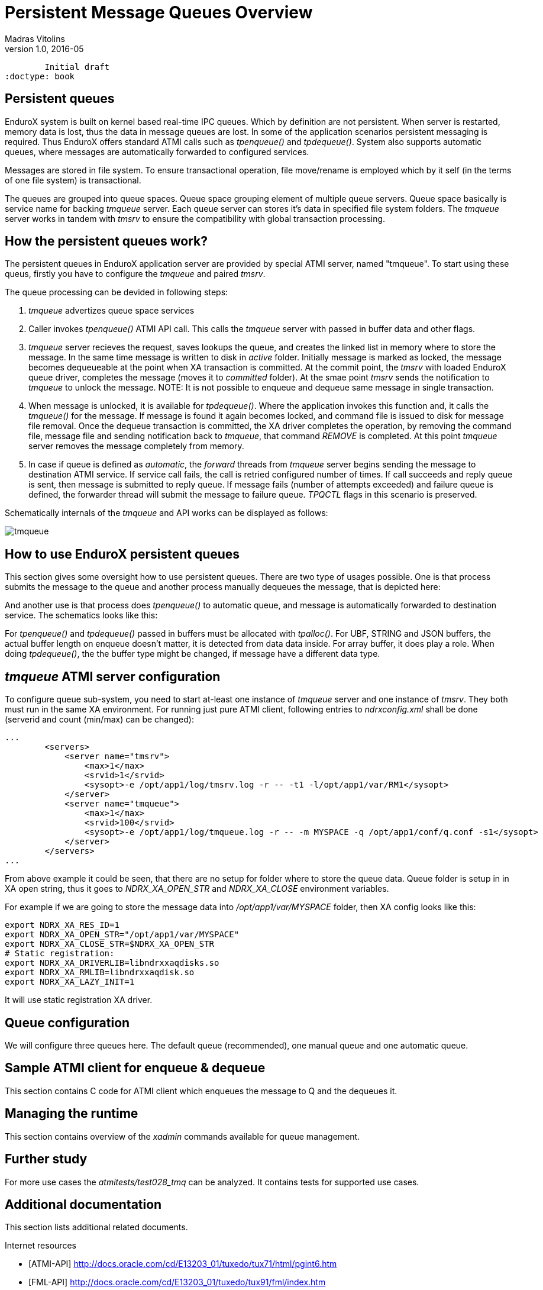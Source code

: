Persistent Message Queues Overview
==================================
Madras Vitolins
v1.0, 2016-05:
	Initial draft
:doctype: book

Persistent queues
-----------------
EnduroX system is built on kernel based real-time IPC queues. Which by definition are not persistent.
When server is restarted, memory data is lost, thus the data in message queues are lost. In some of
the application scenarios persistent messaging is required. Thus EnduroX offers standard ATMI calls
such as 'tpenqueue()' and 'tpdequeue()'. System also supports automatic queues, where messages
are automatically forwarded to configured services.

Messages are stored in file system. To ensure transactional operation, file move/rename is
employed which by it self (in the terms of one file system) is transactional.

The queues are grouped into queue spaces. Queue space grouping element of multiple queue servers.
Queue space basically is service name for backing 'tmqueue' server. Each queue server
can stores it's data in specified file system folders. The 'tmqueue' server works in tandem with
'tmsrv' to ensure the compatibility with global transaction processing.

How the persistent queues work?
-------------------------------
The persistent queues in EnduroX application server are provided by special ATMI server, named
"tmqueue". To start using these queus, firstly you have to configure the 'tmqueue' and paired
'tmsrv'. 

The queue processing can be devided in following steps:

1. 'tmqueue' advertizes queue space services
2. Caller invokes 'tpenqueue()' ATMI API call. This calls the 'tmqueue' server with passed in buffer
data and other flags.
3. 'tmqueue' server recieves the request, saves lookups the queue, and creates the linked list in
memory where to store the message. In the same time message is written to disk in 'active' folder.
Initially message is marked as locked, the message becomes dequeueable at the point when XA 
transaction is committed. At the commit point, the 'tmsrv' with loaded EnduroX queue driver,
completes the message (moves it to 'committed' folder). At the smae point 'tmsrv' sends the notification
to 'tmqueue' to unlock the message. NOTE: It is not possible to enqueue and dequeue same message
in single transaction.
4. When message is unlocked, it is available for 'tpdequeue()'. Where the application invokes this function
and, it calls the 'tmqueue()' for the message. If message is found it again becomes locked, and command
file is issued to disk for message file removal. Once the dequeue transaction is committed, the XA driver
completes the operation, by removing the command file, message file and sending notification back
to 'tmqueue', that command 'REMOVE' is completed. At this point 'tmqueue' server removes the message
completely from memory.
5. In case if queue is defined as 'automatic', the 'forward' threads from 'tmqueue' server
begins sending the message to destination ATMI service. If service call fails, the call is 
retried configured number of times. If call succeeds and reply queue is sent, then message is submitted
to reply queue. If message fails (number of attempts exceeded) and failure queue is defined,
the forwarder thread will submit the message to failure queue. 'TPQCTL' flags in this scenario is
preserved.

Schematically internals of the 'tmqueue' and API works can be displayed as follows:

image:tmqinternals.png[caption="Figure 1: ", title="tmqueue internals", alt="tmqueue"]


How to use EnduroX persistent queues
------------------------------------
This section gives some oversight how to use persistent queues. There are two type 
of usages possible. One is that process submits the message to the queue and another
process manually dequeues the message, that is depicted here:

[dia, tpenqueue_tpdequeue.dia, tpenqueue_tpdequeue.png, x300]
-------------------------------
-------------------------------

And another use is that process does 'tpenqueue()' to automatic queue, and message is automatically
forwarded to destination service. The schematics looks like this:

[dia, tpenqueue_auto.dia, tpenqueue_auto.png, x300]
-------------------------------
-------------------------------

For 'tpenqueue()' and 'tpdequeue()' passed in buffers must be allocated with 'tpalloc()'.
For UBF, STRING and JSON buffers, the actual buffer length on enqueue doesn't matter, it is
detected from data data inside. For array buffer, it does play a role. When doing
'tpdequeue()', the the buffer type might be changed, if message have a different data
type.


'tmqueue' ATMI server configuration
-----------------------------------
To configure queue sub-system, you need to start at-least one instance of 'tmqueue' server and
one instance of 'tmsrv'. They both must run in the same XA environment. For running just pure
ATMI client, following entries to 'ndrxconfig.xml' shall be done (serverid and count (min/max) 
can be changed):

---------------------------------------------------------------------
...
        <servers>
            <server name="tmsrv">
                <max>1</max>
                <srvid>1</srvid>
                <sysopt>-e /opt/app1/log/tmsrv.log -r -- -t1 -l/opt/app1/var/RM1</sysopt>
            </server>
            <server name="tmqueue">
                <max>1</max>
                <srvid>100</srvid>
                <sysopt>-e /opt/app1/log/tmqueue.log -r -- -m MYSPACE -q /opt/app1/conf/q.conf -s1</sysopt>
            </server>
        </servers>
...
---------------------------------------------------------------------

From above example it could be seen, that there are no setup for folder where to store
the queue data. Queue folder is setup in in XA open string, thus it goes to
'NDRX_XA_OPEN_STR' and 'NDRX_XA_CLOSE' environment variables.

For example if we are going to store the message data into '/opt/app1/var/MYSPACE' folder, then
XA config looks like this:

---------------------------------------------------------------------
export NDRX_XA_RES_ID=1
export NDRX_XA_OPEN_STR="/opt/app1/var/MYSPACE"
export NDRX_XA_CLOSE_STR=$NDRX_XA_OPEN_STR
# Static registration:
export NDRX_XA_DRIVERLIB=libndrxxaqdisks.so
export NDRX_XA_RMLIB=libndrxxaqdisk.so
export NDRX_XA_LAZY_INIT=1

---------------------------------------------------------------------

It will use static registration XA driver.

Queue configuration
-------------------
We will configure three queues here. The default queue (recommended), one manual queue
and one automatic queue.


Sample ATMI client for enqueue & dequeue
----------------------------------------
This section contains C code for ATMI client which enqueues the message to Q and the 
dequeues it.


Managing the runtime
--------------------
This section contains overview of the 'xadmin' commands available for queue
management.


Further study
-------------
For more use cases the 'atmitests/test028_tmq' can be analyzed. It contains tests for supported
use cases.


:numbered!:

[bibliography]
Additional documentation 
------------------------
This section lists additional related documents.

[bibliography]
.Internet resources
- [[[ATMI-API]]] http://docs.oracle.com/cd/E13203_01/tuxedo/tux71/html/pgint6.htm
- [[[FML-API]]] http://docs.oracle.com/cd/E13203_01/tuxedo/tux91/fml/index.htm

[glossary]
Glossary
--------
This section lists

[glossary]
ATMI::
  Application Transaction Monitor Interface

UBF::
  Unified Buffer Format it is similar API as Tuxedo's FML


////////////////////////////////////////////////////////////////
The index is normally left completely empty, it's contents being
generated automatically by the DocBook toolchain.
////////////////////////////////////////////////////////////////
